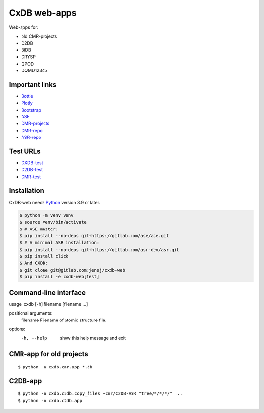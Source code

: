 CxDB web-apps
=============

Web-apps for:

* old CMR-projects
* C2DB
* BiDB
* CRYSP
* QPOD
* OQMD12345


Important links
---------------

* `Bottle <https://bottlepy.org/docs/dev/index.html>`__
* `Plotly <https://plotly.com/python/>`__
* `Bootstrap
  <https://getbootstrap.com/docs/5.3/getting-started/introduction/>`__
* `ASE <https://wiki.fysik.dtu.dk/ase/index.html>`__
* `CMR-projects <https://cmrdb.fysik.dtu.dk/>`__
* `CMR-repo <https://gitlab.com/camd/cmr>`__
* `ASR-repo <https://gitlab.com/asr-dev/asr>`__


Test URLs
---------

* `CXDB-test <https://fysik-cmr02.fysik.dtu.dk:8081/>`__
* `C2DB-test <https://c2db-test.fysik.dtu.dk/>`__
* `CMR-test <https://cmrdb-test.fysik.dtu.dk/>`__


Installation
------------

CxDB-web needs Python_ version 3.9 or later.

.. code:: bash

    $ python -m venv venv
    $ source venv/bin/activate
    $ # ASE master:
    $ pip install --no-deps git+https://gitlab.com/ase/ase.git
    $ # A minimal ASR installation:
    $ pip install --no-deps git+https://gitlab.com/asr-dev/asr.git
    $ pip install click
    $ And CXDB:
    $ git clone git@gitlab.com:jensj/cxdb-web
    $ pip install -e cxdb-web[test]


.. _Python: https://python.org/

Command-line interface
----------------------

usage: cxdb [-h] filename [filename ...]

positional arguments:
  filename    Filename of atomic structure file.

options:
  -h, --help  show this help message and exit


CMR-app for old projects
------------------------

::

    $ python -m cxdb.cmr.app *.db


C2DB-app
--------

::

    $ python -m cxdb.c2db.copy_files ~cmr/C2DB-ASR "tree/*/*/*/" ...
    $ python -m cxdb.c2db.app

